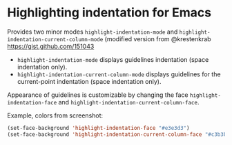 * Highlighting indentation for Emacs
  Provides two minor modes =highlight-indentation-mode= and
  =highlight-indentation-current-column-mode= (modified version from
  @krestenkrab [[https://gist.github.com/151043]]

  - =highlight-indentation-mode= displays guidelines indentation
    (space indentation only).
  - =highlight-indentation-current-column-mode= displays guidelines for
    the current-point indentation (space indentation only).
    
  [[http://i.imgur.com/TUyPH.png]]

  Appearance of guidelines is customizable by changing the face
  =highlight-indentation-face= and
  =highlight-indentation-current-column-face=.

  Example, colors from screenshot:
  #+BEGIN_SRC emacs-lisp
  (set-face-background 'highlight-indentation-face "#e3e3d3")
  (set-face-background 'highlight-indentation-current-column-face "#c3b3b3")
  #+END_SRC
